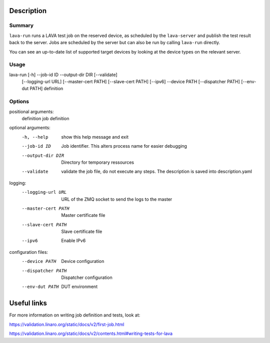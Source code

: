 
Description
###########

Summary
*******

``lava-run`` runs a LAVA test job on the reserved device, as
scheduled by the ``lava-server`` and publish the test result back to
the server. Jobs are scheduled by the server but can also be run by
calling ``lava-run`` directly.

You can see an up-to-date list of supported target devices by looking
at the device types on the relevant server.

Usage
*****

lava-run [-h] --job-id ID --output-dir DIR [--validate]
         [--logging-url URL] [--master-cert PATH] [--slave-cert PATH]
         [--ipv6] --device PATH [--dispatcher PATH] [--env-dut PATH]
         definition

Options
*******

positional arguments:
  definition          job definition

optional arguments:
  -h, --help          show this help message and exit
  --job-id ID         Job identifier. This alters process name for easier
                      debugging
  --output-dir DIR    Directory for temporary ressources
  --validate          validate the job file, do not execute any steps.
                      The description is saved into description.yaml

logging:
  --logging-url URL   URL of the ZMQ socket to send the logs to the master
  --master-cert PATH  Master certificate file
  --slave-cert PATH   Slave certificate file
  --ipv6              Enable IPv6

configuration files:
  --device PATH       Device configuration
  --dispatcher PATH   Dispatcher configuration
  --env-dut PATH      DUT environment

Useful links
############

For more information on writing job definition and tests, look at:

https://validation.linaro.org/static/docs/v2/first-job.html

https://validation.linaro.org/static/docs/v2/contents.html#writing-tests-for-lava
